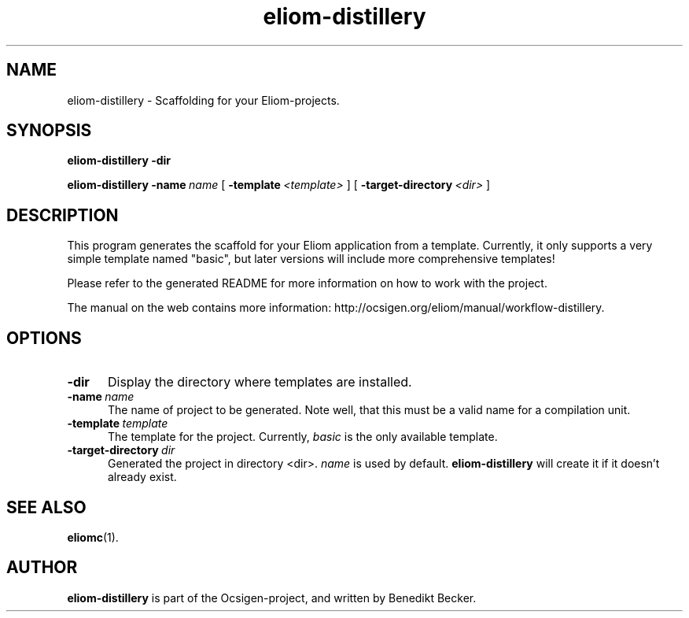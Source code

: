 .TH eliom-distillery 1 2012-12-17
.SH NAME
eliom-distillery \- Scaffolding for your Eliom-projects.
.SH SYNOPSIS
.B eliom-distillery
.BI \-dir

.B eliom-distillery
.BI \-name \ name
[
.BI \-template \ <template>
] [
.BI \-target-directory \ <dir>
]
.SH DESCRIPTION
This program generates the scaffold for your Eliom application
from a template. Currently, it only supports a very simple
template named "basic", but later versions will include more
comprehensive templates!
.P
Please refer to the generated README for more information on how to
work with the project.
.P
The manual on the web contains more information:
http://ocsigen.org/eliom/manual/workflow-distillery.
.SH OPTIONS
.TP 5
.BI \-dir
Display the directory where templates are installed.
.TP
.BI \-name \ name
The name of project to be generated. Note well, that this must be a
valid name for a compilation unit.
.TP
.BI \-template \ template
The template for the project. Currently,
.I basic
is the only available template.
.TP
.BI \-target-directory \ dir
Generated the project in directory <dir>.
.I name
is used by default.
.B eliom-distillery
will create it if it doesn't already exist.
.SH SEE ALSO
.BR eliomc (1).
.SH AUTHOR
.B eliom-distillery
is part of the Ocsigen-project, and written by
Benedikt Becker.
